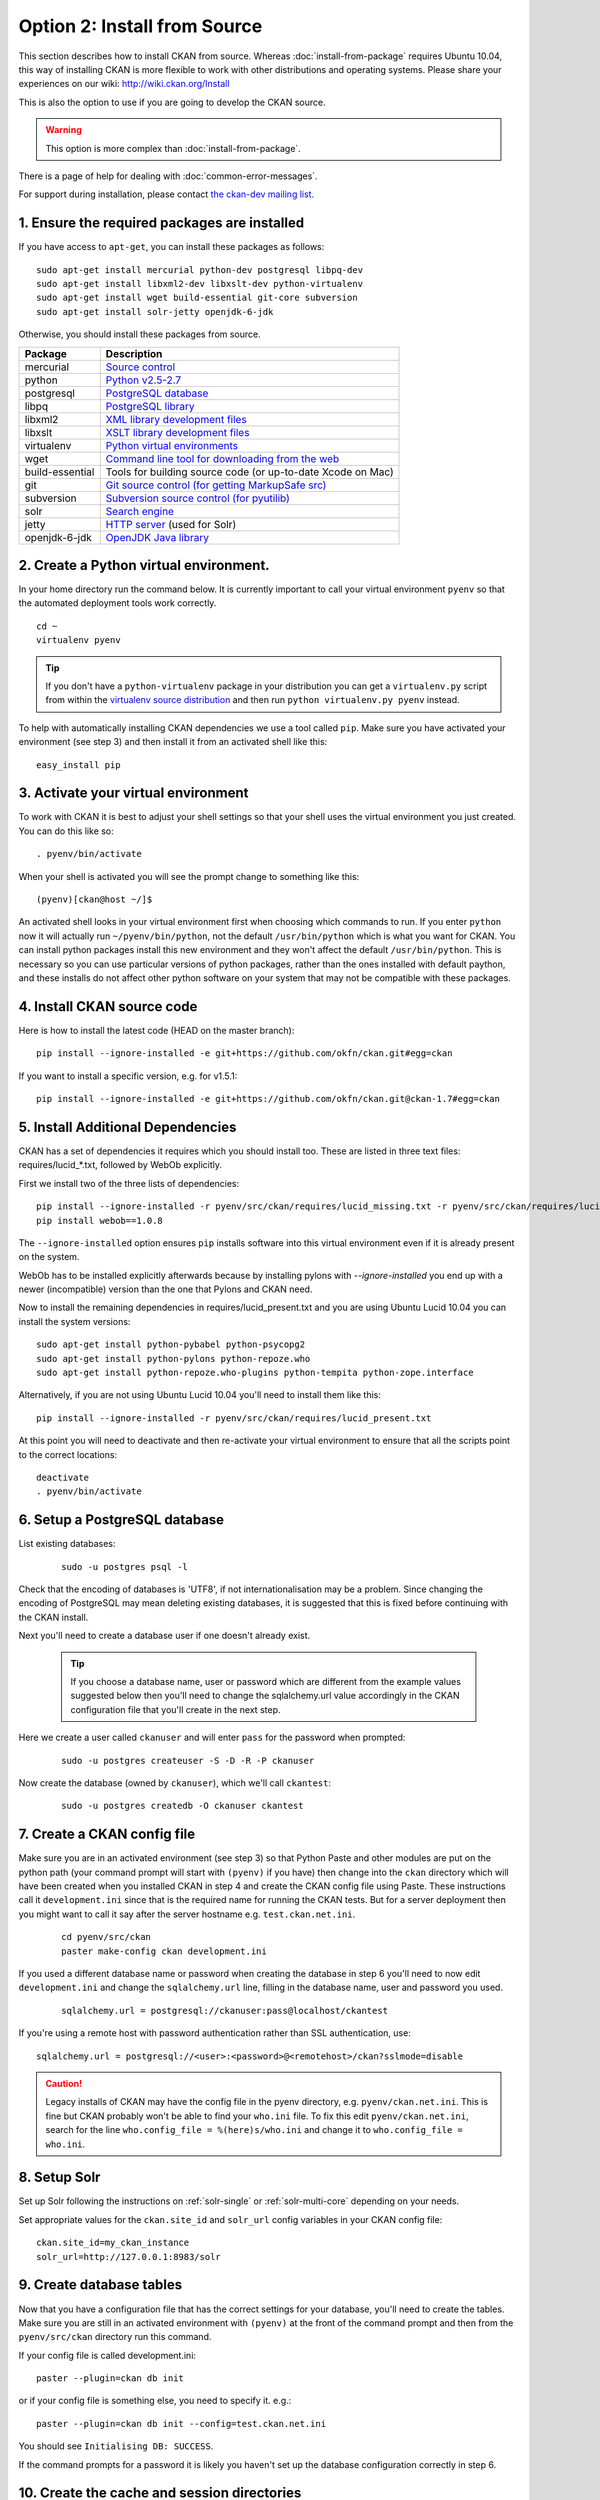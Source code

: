 =============================
Option 2: Install from Source
=============================

This section describes how to install CKAN from source. Whereas :doc:`install-from-package` requires Ubuntu 10.04, this way of installing CKAN is more flexible to work with other distributions and operating systems. Please share your experiences on our wiki: http://wiki.ckan.org/Install

This is also the option to use if you are going to develop the CKAN source.

.. warning:: This option is more complex than :doc:`install-from-package`.

There is a page of help for dealing with :doc:`common-error-messages`.

For support during installation, please contact `the ckan-dev mailing list <http://lists.okfn.org/mailman/listinfo/ckan-dev>`_.

1. Ensure the required packages are installed
~~~~~~~~~~~~~~~~~~~~~~~~~~~~~~~~~~~~~~~~~~~~~

If you have access to ``apt-get``, you can install these packages as follows:

::

    sudo apt-get install mercurial python-dev postgresql libpq-dev 
    sudo apt-get install libxml2-dev libxslt-dev python-virtualenv
    sudo apt-get install wget build-essential git-core subversion 
    sudo apt-get install solr-jetty openjdk-6-jdk

Otherwise, you should install these packages from source. 

=====================  ===============================================
Package                Description
=====================  ===============================================
mercurial              `Source control <http://mercurial.selenic.com/>`_
python                 `Python v2.5-2.7 <http://www.python.org/getit/>`_
postgresql             `PostgreSQL database <http://www.postgresql.org/download/>`_
libpq                  `PostgreSQL library <http://www.postgresql.org/docs/8.1/static/libpq.html>`_
libxml2                `XML library development files <http://xmlsoft.org/>`_
libxslt                `XSLT library development files <http://www.linuxfromscratch.org/blfs/view/6.3/general/libxslt.html>`_
virtualenv             `Python virtual environments <http://pypi.python.org/pypi/virtualenv>`_
wget                   `Command line tool for downloading from the web <http://www.gnu.org/s/wget/>`_
build-essential        Tools for building source code (or up-to-date Xcode on Mac)
git                    `Git source control (for getting MarkupSafe src) <http://book.git-scm.com/2_installing_git.html>`_
subversion             `Subversion source control (for pyutilib) <http://subversion.apache.org/packages.html>`_
solr                   `Search engine <http://lucene.apache.org/solr>`_
jetty                  `HTTP server <http://jetty.codehaus.org/jetty/>`_ (used for Solr)
openjdk-6-jdk          `OpenJDK Java library <http://openjdk.java.net/install/>`_
=====================  ===============================================

   
2. Create a Python virtual environment.
~~~~~~~~~~~~~~~~~~~~~~~~~~~~~~~~~~~~~~~
   
In your home directory run the command below. It is currently important to
call your virtual environment ``pyenv`` so that the automated deployment tools
work correctly.

::

    cd ~
    virtualenv pyenv

.. tip ::

    If you don't have a ``python-virtualenv`` package in your distribution
    you can get a ``virtualenv.py`` script from within the 
    `virtualenv source distribution <http://pypi.python.org/pypi/virtualenv/>`_
    and then run ``python virtualenv.py pyenv`` instead.

To help with automatically installing CKAN dependencies we use a tool
called ``pip``. Make sure you have activated your environment (see step 3)
and then install it from an activated shell like this:

::

    easy_install pip

3. Activate your virtual environment
~~~~~~~~~~~~~~~~~~~~~~~~~~~~~~~~~~~~

To work with CKAN it is best to adjust your shell settings so that your
shell uses the virtual environment you just created. You can do this like
so:

::

    . pyenv/bin/activate

When your shell is activated you will see the prompt change to something
like this:

::

    (pyenv)[ckan@host ~/]$

An activated shell looks in your virtual environment first when choosing
which commands to run. If you enter ``python`` now it will actually 
run ``~/pyenv/bin/python``, not the default ``/usr/bin/python`` which is what you want for CKAN. You can install python packages install this new environment and they won't affect the default ``/usr/bin/python``. This is necessary so you can use particular versions of python packages, rather than the ones installed with default paython, and these installs do not affect other python software on your system that may not be compatible with these packages.

4. Install CKAN source code
~~~~~~~~~~~~~~~~~~~~~~~~~~~

Here is how to install the latest code (HEAD on the master branch)::

    pip install --ignore-installed -e git+https://github.com/okfn/ckan.git#egg=ckan

If you want to install a specific version, e.g. for v1.5.1::

    pip install --ignore-installed -e git+https://github.com/okfn/ckan.git@ckan-1.7#egg=ckan

5. Install Additional Dependencies
~~~~~~~~~~~~~~~~~~~~~~~~~~~~~~~~~~

CKAN has a set of dependencies it requires which you should install too.  These are listed in three text files: requires/lucid_*.txt, followed by WebOb explicitly.

First we install two of the three lists of dependencies:

::

    pip install --ignore-installed -r pyenv/src/ckan/requires/lucid_missing.txt -r pyenv/src/ckan/requires/lucid_conflict.txt
    pip install webob==1.0.8

The ``--ignore-installed`` option ensures ``pip`` installs software into
this virtual environment even if it is already present on the system.

WebOb has to be installed explicitly afterwards because by installing pylons with `--ignore-installed` you end up with a newer (incompatible) version than the one that Pylons and CKAN need.

Now to install the remaining dependencies in requires/lucid_present.txt and you are using Ubuntu Lucid 10.04 you can install the system versions::

    sudo apt-get install python-pybabel python-psycopg2
    sudo apt-get install python-pylons python-repoze.who 
    sudo apt-get install python-repoze.who-plugins python-tempita python-zope.interface
    
Alternatively, if you are not using Ubuntu Lucid 10.04 you'll need to install them like this:

::

    pip install --ignore-installed -r pyenv/src/ckan/requires/lucid_present.txt

At this point you will need to deactivate and then re-activate your
virtual environment to ensure that all the scripts point to the correct
locations:

::

    deactivate
    . pyenv/bin/activate

6. Setup a PostgreSQL database
~~~~~~~~~~~~~~~~~~~~~~~~~~~~~~

List existing databases:

  ::

    sudo -u postgres psql -l

Check that the encoding of databases is 'UTF8', if not
internationalisation may be a problem. Since changing the encoding of PostgreSQL
may mean deleting existing databases, it is suggested that this is fixed before
continuing with the CKAN install.

Next you'll need to create a database user if one doesn't already exist.

  .. tip ::

    If you choose a database name, user or password which are different from the example values suggested below then you'll need to change the sqlalchemy.url value accordingly in the CKAN configuration file that you'll create in the next step.

Here we create a user called ``ckanuser`` and will enter ``pass`` for the password when prompted:

  ::

    sudo -u postgres createuser -S -D -R -P ckanuser

Now create the database (owned by ``ckanuser``), which we'll call ``ckantest``:

  ::

    sudo -u postgres createdb -O ckanuser ckantest

7. Create a CKAN config file
~~~~~~~~~~~~~~~~~~~~~~~~~~~~

Make sure you are in an activated environment (see step 3) so that Python
Paste and other modules are put on the python path (your command prompt will
start with ``(pyenv)`` if you have) then change into the ``ckan`` directory
which will have been created when you installed CKAN in step 4 and create the
CKAN config file using Paste. These instructions call it ``development.ini`` since that is the required name for running the CKAN tests. But for a server deployment then you might want to call it say after the server hostname e.g. ``test.ckan.net.ini``.

  ::

    cd pyenv/src/ckan
    paster make-config ckan development.ini

If you used a different database name or password when creating the database
in step 6 you'll need to now edit ``development.ini`` and change the
``sqlalchemy.url`` line, filling in the database name, user and password you used.

  ::
  
    sqlalchemy.url = postgresql://ckanuser:pass@localhost/ckantest

If you're using a remote host with password authentication rather than SSL authentication, use::

    sqlalchemy.url = postgresql://<user>:<password>@<remotehost>/ckan?sslmode=disable

.. caution ::

  Legacy installs of CKAN may have the config file in the pyenv directory, e.g. ``pyenv/ckan.net.ini``. This is fine but CKAN probably won't be able to find your ``who.ini`` file. To fix this edit ``pyenv/ckan.net.ini``, search for the line ``who.config_file = %(here)s/who.ini`` and change it to ``who.config_file = who.ini``.


8. Setup Solr
~~~~~~~~~~~~~

Set up Solr following the instructions on :ref:`solr-single` or :ref:`solr-multi-core` depending on your needs.

Set appropriate values for the ``ckan.site_id`` and ``solr_url`` config variables in your CKAN config file:

::

       ckan.site_id=my_ckan_instance
       solr_url=http://127.0.0.1:8983/solr

9. Create database tables
~~~~~~~~~~~~~~~~~~~~~~~~~

Now that you have a configuration file that has the correct settings for
your database, you'll need to create the tables. Make sure you are still in an
activated environment with ``(pyenv)`` at the front of the command prompt and
then from the ``pyenv/src/ckan`` directory run this command.

If your config file is called development.ini:

::

 paster --plugin=ckan db init

or if your config file is something else, you need to specify it. e.g.::

 paster --plugin=ckan db init --config=test.ckan.net.ini

You should see ``Initialising DB: SUCCESS``. 

If the command prompts for a password it is likely you haven't set up the 
database configuration correctly in step 6.

10. Create the cache and session directories
~~~~~~~~~~~~~~~~~~~~~~~~~~~~~~~~~~~~~~~~~~~~

You need to create two directories for CKAN to put temporary files:
 * Pylon's cache directory, specified by `cache_dir` in the config file.
 * Repoze.who's OpenId session directory, specified by `store_file_path` in pyenv/ckan/who.ini

(from the ``pyenv/src/ckan`` directory or wherever your CKAN ini file you recently created is located):

  ::

    mkdir data sstore


11. Link to who.ini
~~~~~~~~~~~~~~~~~~~

``who.ini`` (the Repoze.who configuration) needs to be accessible in the same directory as your CKAN config file. So if your config file is not in ``pyenv/src/ckan``, then cd to the directory with your config file and create a symbolic link to ``who.ini``. e.g.::

    ln -s pyenv/src/ckan/who.ini

12. Test the CKAN webserver
~~~~~~~~~~~~~~~~~~~~~~~~~~~

You can use Paste to serve CKAN from the command-line. This is a simple and lightweight way to serve CKAN and is especially useful for testing. However a production deployment will probably want to be served using Apache or nginx - see :doc:`post-installation`

.. note:: If you've started a new shell, you'll have to activate the environment again first - see step 3.

(from the ``pyenv/src/ckan`` directory):

  ::

    paster serve development.ini


13. Browse CKAN
~~~~~~~~~~~~~~~

Point your web browser at: http://127.0.0.1:5000/

The CKAN homepage should load.

.. note:: if you installed CKAN on a remote machine then you will need to run the web browser on that same machine. For example run the textual web browser `w3m` in a separate ssh session to the one running `paster serve`.

Finally, if doing development you should make sure that tests pass, as described in :ref:`basic-tests`.

14. You are done
~~~~~~~~~~~~~~~~

You can now proceed to :doc:`post-installation` which covers getting an administrator account created and deploying using Apache.

